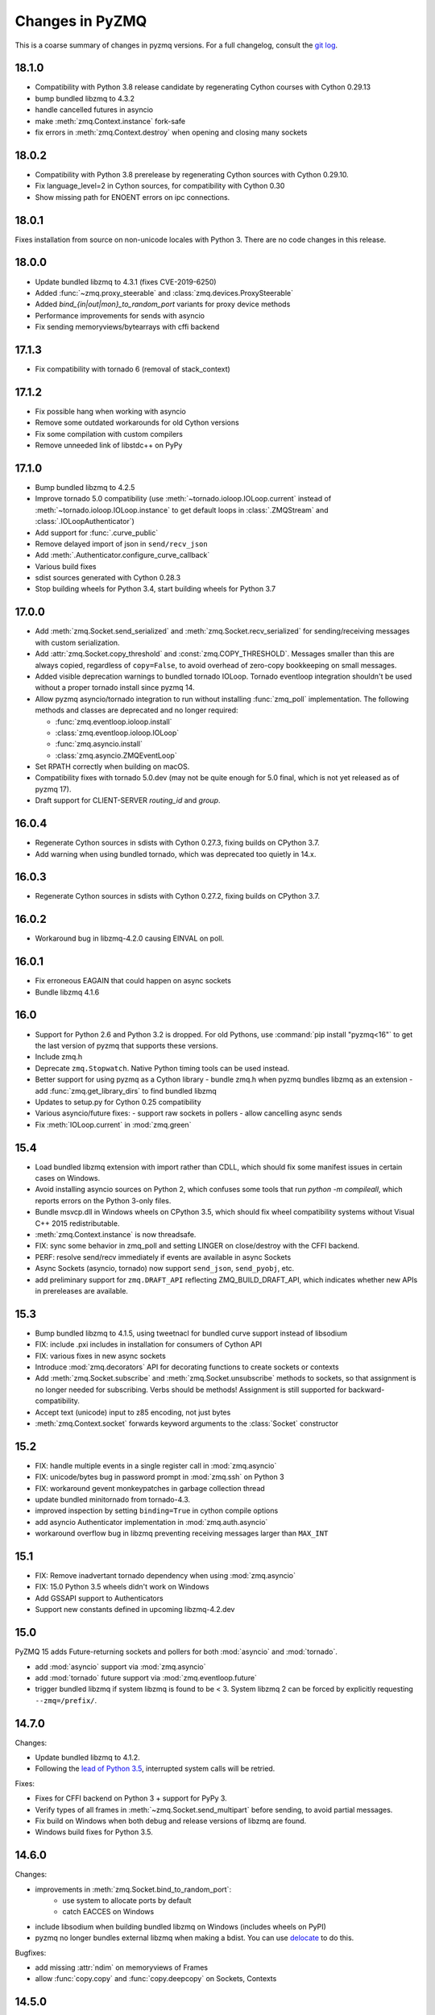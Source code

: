 .. PyZMQ changelog summary, started by Min Ragan-Kelley, 2011

.. _changelog:

================
Changes in PyZMQ
================

This is a coarse summary of changes in pyzmq versions.
For a full changelog, consult the `git log <https://github.com/zeromq/pyzmq/commits>`_.


18.1.0
======

- Compatibility with Python 3.8 release candidate by regenerating Cython courses with Cython 0.29.13
- bump bundled libzmq to 4.3.2
- handle cancelled futures in asyncio
- make :meth:`zmq.Context.instance` fork-safe
- fix errors in :meth:`zmq.Context.destroy` when opening and closing many sockets

18.0.2
======

- Compatibility with Python 3.8 prerelease by regenerating Cython sources
  with Cython 0.29.10.
- Fix language_level=2 in Cython sources, for compatibility with Cython 0.30
- Show missing path for ENOENT errors on ipc connections.

18.0.1
======

Fixes installation from source on non-unicode locales with Python 3.
There are no code changes in this release.

18.0.0
======

- Update bundled libzmq to 4.3.1 (fixes CVE-2019-6250)
- Added :func:`~zmq.proxy_steerable` and :class:`zmq.devices.ProxySteerable`
- Added `bind_{in|out|mon}_to_random_port` variants for proxy device methods
- Performance improvements for sends with asyncio
- Fix sending memoryviews/bytearrays with cffi backend


17.1.3
======

- Fix compatibility with tornado 6 (removal of stack_context)

17.1.2
======

- Fix possible hang when working with asyncio
- Remove some outdated workarounds for old Cython versions
- Fix some compilation with custom compilers
- Remove unneeded link of libstdc++ on PyPy


17.1.0
======

- Bump bundled libzmq to 4.2.5
- Improve tornado 5.0 compatibility
  (use :meth:`~tornado.ioloop.IOLoop.current` instead of :meth:`~tornado.ioloop.IOLoop.instance`
  to get default loops in :class:`.ZMQStream` and :class:`.IOLoopAuthenticator`)
- Add support for :func:`.curve_public`
- Remove delayed import of json in ``send/recv_json``
- Add :meth:`.Authenticator.configure_curve_callback`
- Various build fixes
- sdist sources generated with Cython 0.28.3
- Stop building wheels for Python 3.4, start building wheels for Python 3.7



17.0.0
======

- Add :meth:`zmq.Socket.send_serialized` and :meth:`zmq.Socket.recv_serialized`
  for sending/receiving messages with custom serialization.
- Add :attr:`zmq.Socket.copy_threshold` and :const:`zmq.COPY_THRESHOLD`.
  Messages smaller than this are always copied, regardless of ``copy=False``,
  to avoid overhead of zero-copy bookkeeping on small messages.
- Added visible deprecation warnings to bundled tornado IOLoop.
  Tornado eventloop integration shouldn't be used without a proper tornado install
  since pyzmq 14.
- Allow pyzmq asyncio/tornado integration to run without installing :func:`zmq_poll`
  implementation. The following methods and classes are deprecated and no longer required:

  - :func:`zmq.eventloop.ioloop.install`
  - :class:`zmq.eventloop.ioloop.IOLoop`
  - :func:`zmq.asyncio.install`
  - :class:`zmq.asyncio.ZMQEventLoop`
- Set RPATH correctly when building on macOS.
- Compatibility fixes with tornado 5.0.dev (may not be quite enough for 5.0 final,
  which is not yet released as of pyzmq 17).
- Draft support for CLIENT-SERVER `routing_id` and `group`.

  .. seealso::
    :ref:`draft`

16.0.4
======

- Regenerate Cython sources in sdists with Cython 0.27.3,
  fixing builds on CPython 3.7.
- Add warning when using bundled tornado, which was deprecated too quietly in 14.x.

16.0.3
======

- Regenerate Cython sources in sdists with Cython 0.27.2,
  fixing builds on CPython 3.7.

16.0.2
======

- Workaround bug in libzmq-4.2.0 causing EINVAL on poll.

16.0.1
======

- Fix erroneous EAGAIN that could happen on async sockets
- Bundle libzmq 4.1.6

16.0
====

- Support for Python 2.6 and Python 3.2 is dropped. For old Pythons, use :command:`pip install "pyzmq<16"` to get the last version of pyzmq that supports these versions.
- Include zmq.h
- Deprecate ``zmq.Stopwatch``. Native Python timing tools can be used instead.
- Better support for using pyzmq as a Cython library
  - bundle zmq.h when pyzmq bundles libzmq as an extension
  - add :func:`zmq.get_library_dirs` to find bundled libzmq
- Updates to setup.py for Cython 0.25 compatibility
- Various asyncio/future fixes:
  - support raw sockets in pollers
  - allow cancelling async sends
- Fix :meth:`IOLoop.current` in :mod:`zmq.green`


15.4
====

- Load bundled libzmq extension with import rather than CDLL,
  which should fix some manifest issues in certain cases on Windows.
- Avoid installing asyncio sources on Python 2, which confuses some tools that run `python -m compileall`, which reports errors on the Python 3-only files.
- Bundle msvcp.dll in Windows wheels on CPython 3.5,
  which should fix wheel compatibility systems without Visual C++ 2015 redistributable.
- :meth:`zmq.Context.instance` is now threadsafe.
- FIX: sync some behavior in zmq_poll and setting LINGER on close/destroy with the CFFI backend.
- PERF: resolve send/recv immediately if events are available in async Sockets
- Async Sockets (asyncio, tornado) now support ``send_json``, ``send_pyobj``, etc.
- add preliminary support for ``zmq.DRAFT_API`` reflecting ZMQ_BUILD_DRAFT_API,
  which indicates whether new APIs in prereleases are available.


15.3
====

- Bump bundled libzmq to 4.1.5, using tweetnacl for bundled curve support instead of libsodium
- FIX: include .pxi includes in installation for consumers of Cython API
- FIX: various fixes in new async sockets
- Introduce :mod:`zmq.decorators` API for decorating functions to create sockets or contexts
- Add :meth:`zmq.Socket.subscribe` and :meth:`zmq.Socket.unsubscribe` methods to sockets, so that assignment is no longer needed for subscribing. Verbs should be methods!
  Assignment is still supported for backward-compatibility.
- Accept text (unicode) input to z85 encoding, not just bytes
- :meth:`zmq.Context.socket` forwards keyword arguments to the :class:`Socket` constructor

15.2
====

- FIX: handle multiple events in a single register call in :mod:`zmq.asyncio`
- FIX: unicode/bytes bug in password prompt in :mod:`zmq.ssh` on Python 3
- FIX: workaround gevent monkeypatches in garbage collection thread
- update bundled minitornado from tornado-4.3.
- improved inspection by setting ``binding=True`` in cython compile options
- add asyncio Authenticator implementation in :mod:`zmq.auth.asyncio`
- workaround overflow bug in libzmq preventing receiving messages larger than ``MAX_INT``

15.1
====

- FIX: Remove inadvertant tornado dependency when using :mod:`zmq.asyncio`
- FIX: 15.0 Python 3.5 wheels didn't work on Windows
- Add GSSAPI support to Authenticators
- Support new constants defined in upcoming libzmq-4.2.dev

15.0
====

PyZMQ 15 adds Future-returning sockets and pollers for both :mod:`asyncio` and :mod:`tornado`.

- add :mod:`asyncio` support via :mod:`zmq.asyncio`
- add :mod:`tornado` future support via :mod:`zmq.eventloop.future`
- trigger bundled libzmq if system libzmq is found to be < 3.
  System libzmq 2 can be forced by explicitly requesting ``--zmq=/prefix/``.


14.7.0
======

Changes:

- Update bundled libzmq to 4.1.2.
- Following the `lead of Python 3.5 <https://www.python.org/dev/peps/pep-0475/>`_,
  interrupted system calls will be retried.

Fixes:

- Fixes for CFFI backend on Python 3 + support for PyPy 3.
- Verify types of all frames in :meth:`~zmq.Socket.send_multipart` before sending,
  to avoid partial messages.
- Fix build on Windows when both debug and release versions of libzmq are found.
- Windows build fixes for Python 3.5.

14.6.0
======

Changes:

- improvements in :meth:`zmq.Socket.bind_to_random_port`:
   - use system to allocate ports by default
   - catch EACCES on Windows
- include libsodium when building bundled libzmq on Windows (includes wheels on PyPI)
- pyzmq no longer bundles external libzmq when making a bdist.
  You can use `delocate <https://pypi.python.org/pypi/delocate>`_ to do this.

Bugfixes:

- add missing :attr:`ndim` on memoryviews of Frames
- allow :func:`copy.copy` and :func:`copy.deepcopy` on Sockets, Contexts


14.5.0
======

Changes:

- use pickle.DEFAULT_PROTOCOL by default in send_pickle
- with the release of pip-6, OS X wheels are only marked as 10.6-intel,
  indicating that they should be installable on any newer or single-arch Python.
- raise SSHException on failed check of host key

Bugfixes:

- fix method name in utils.wi32.allow_interrupt
- fork-related fixes in garbage collection thread
- add missing import in ``zmq.__init__``, causing failure to import in some circumstances


14.4.1
======

Bugfixes for 14.4

- SyntaxError on Python 2.6 in zmq.ssh
- Handle possible bug in garbage collection after fork


14.4.0
======

New features:

- Experimental support for libzmq-4.1.0 rc (new constants, plus :func:`zmq.has`).
- Update bundled libzmq to 4.0.5
- Update bundled libsodium to 1.0.0
- Fixes for SSH dialogs when using :mod:`zmq.ssh` to create tunnels
- More build/link/load fixes on OS X and Solaris
- Get Frame metadata via dict access (libzmq 4)
- Contexts and Sockets are context managers (term/close on ``__exit__``)
- Add :class:`zmq.utils.win32.allow_interrupt` context manager for catching SIGINT on Windows

Bugs fixed:

- Bundled libzmq should not trigger recompilation after install on PyPy

14.3.1
======

.. note::

    pyzmq-14.3.1 is the last version to include bdists for Python 3.3

Minor bugfixes to pyzmq 14.3:

- Fixes to building bundled libzmq on OS X < 10.9
- Fixes to import-failure warnings on Python 3.4
- Fixes to tests
- Pull upstream fixes to zmq.ssh for ssh multiplexing

14.3.0
======

- PyZMQ no longer calls :meth:`.Socket.close` or :meth:`.Context.term` during process cleanup.
  Changes to garbage collection in Python 3.4 make this impossible to do sensibly.
- :meth:`ZMQStream.close` closes its socket immediately, rather than scheduling a timeout.
- Raise the original ImportError when importing zmq fails.
  Should be more informative than `no module cffi...`.

.. warning::

    Users of Python 3.4 should not use pyzmq < 14.3, due to changes in garbage collection.


14.2.0
======

New Stuff
---------

- Raise new ZMQVersionError when a requested method is not supported by the linked libzmq.
  For backward compatibility, this subclasses NotImplementedError.


Bugs Fixed
----------

- Memory leak introduced in pyzmq-14.0 in zero copy.
- OverflowError on 32 bit systems in zero copy.


14.1.0
======

Security
--------

The headline features for 14.1 are adding better support for libzmq's
security features.

- When libzmq is bundled as a Python extension (e.g. wheels, eggs),
  libsodium is also bundled (excluding Windows),
  ensuring that libzmq security is available to users who install from wheels
- New :mod:`zmq.auth`, implementing zeromq's ZAP authentication,
  modeled on czmq zauth.
  For more information, see the `examples <https://github.com/zeromq/pyzmq/tree/master/examples/>`_.


Other New Stuff
---------------

- Add PYZMQ_BACKEND for enabling use of backends outside the pyzmq codebase.
- Add :attr:`~.Context.underlying` property and :meth:`~.Context.shadow`
  method to Context and Socket, for handing off sockets and contexts.
  between pyzmq and other bindings (mainly pyczmq_).
- Add TOS, ROUTER_HANDOVER, and IPC_FILTER constants from libzmq-4.1-dev.
- Add Context option support in the CFFI backend.
- Various small unicode and build fixes, as always.
- :meth:`~.Socket.send_json` and :meth:`~.Socket.recv_json` pass any extra kwargs to ``json.dumps/loads``.


.. _pyczmq: https://github.com/zeromq/pyczmq


Deprecations
------------

- ``Socket.socket_type`` is deprecated, in favor of ``Socket.type``,
  which has been available since 2.1.


14.0.1
======

Bugfix release

- Update bundled libzmq to current (4.0.3).
- Fix bug in :meth:`.Context.destroy` with no open sockets.
- Threadsafety fixes in the garbage collector.
- Python 3 fixes in :mod:`zmq.ssh`.


14.0.0
======

* Update bundled libzmq to current (4.0.1).
* Backends are now implemented in ``zmq.backend`` instead of ``zmq.core``.
  This has no effect on public APIs.
* Various build improvements for Cython and CFFI backends (PyPy compiles at build time).
* Various GIL-related performance improvements - the GIL is no longer touched from a zmq IO thread.
* Adding a constant should now be a bit easier - only zmq/sugar/constant_names should need updating,
  all other constant-related files should be automatically updated by ``setup.py constants``.
* add support for latest libzmq-4.0.1
  (includes ZMQ_CURVE security and socket event monitoring).

New stuff
---------

- :meth:`.Socket.monitor`
- :meth:`.Socket.get_monitor_socket`
- :func:`zmq.curve_keypair`
- :mod:`zmq.utils.monitor`
- :mod:`zmq.utils.z85`


13.1.0
======

The main new feature is improved tornado 3 compatibility.
PyZMQ ships a 'minitornado' submodule, which contains a small subset of tornado 3.0.1,
in order to get the IOLoop base class.  zmq.eventloop.ioloop.IOLoop is now a simple subclass,
and if the system tornado is ≥ 3.0, then the zmq IOLoop is a proper registered subclass
of the tornado one itself, and minitornado is entirely unused.

13.0.2
======

Bugfix release!

A few things were broken in 13.0.0, so this is a quick bugfix release.

* **FIXED** EAGAIN was unconditionally turned into KeyboardInterrupt
* **FIXED** we used totally deprecated ctypes_configure to generate constants in CFFI backend
* **FIXED** memory leak in CFFI backend for PyPy
* **FIXED** typo prevented IPC_PATH_MAX_LEN from ever being defined
* **FIXED** various build fixes - linking with librt, Cython compatibility, etc.

13.0.1
======

defunct bugfix. We do not speak of this...

13.0.0
======

PyZMQ now officially targets libzmq-3 (3.2.2),
0MQ ≥ 2.1.4 is still supported for the indefinite future, but 3.x is recommended.
PyZMQ has detached from libzmq versioning,
and will just follow its own regular versioning scheme from now on.
PyZMQ bdists will include whatever is the latest stable libzmq release (3.2.2 for pyzmq-13.0).

.. note::

    set/get methods are exposed via get/setattr on all Context, Socket, and Frame classes.
    This means that subclasses of these classes that require extra attributes
    **must declare these attributes at the class level**.

Experiments Removed
-------------------

* The Threadsafe ZMQStream experiment in 2.2.0.1 was deemed inappropriate and not useful,
  and has been removed.
* The :mod:`zmq.web` experiment has been removed,
  to be developed as a `standalone project <https://github.com/ellisonbg/zmqweb>`_.

New Stuff
---------

* Support for PyPy via CFFI backend (requires py, ctypes-configure, and cffi).
* Add support for new APIs in libzmq-3

  - :meth:`.Socket.disconnect`
  - :meth:`.Socket.unbind`
  - :meth:`.Context.set`
  - :meth:`.Context.get`
  - :meth:`.Frame.set`
  - :meth:`.Frame.get`
  - :func:`zmq.proxy`
  - :class:`zmq.devices.Proxy`
  - Exceptions for common zmq errnos: :class:`zmq.Again`, :class:`zmq.ContextTerminated`
    (subclass :class:`ZMQError`, so fully backward-compatible).
  

* Setting and getting :attr:`.Socket.hwm` sets or gets *both* SNDHWM/RCVHWM for libzmq-3.
* Implementation splits core Cython bindings from pure-Python subclasses
  with sugar methods (send/recv_multipart). This should facilitate
  non-Cython backends and PyPy support [spoiler: it did!].


Bugs Fixed
----------

* Unicode fixes in log and monitored queue
* MinGW, ppc, cross-compilation, and HP-UX build fixes
* :mod:`zmq.green` should be complete - devices and tornado eventloop both work
  in gevent contexts.


2.2.0.1
=======

This is a tech-preview release, to try out some new features.
It is expected to be short-lived, as there are likely to be issues to iron out,
particularly with the new pip-install support.

Experimental New Stuff
----------------------

These features are marked 'experimental', which means that their APIs are not set in stone,
and may be removed or changed in incompatible ways in later releases.


Threadsafe ZMQStream
********************

With the IOLoop inherited from tornado, there is exactly one method that is threadsafe:
:meth:`.IOLoop.add_callback`.  With this release, we are trying an experimental option
to pass all IOLoop calls via this method, so that ZMQStreams can be used from one thread
while the IOLoop runs in another.  To try out a threadsafe stream:

.. sourcecode:: python

    stream = ZMQStream(socket, threadsafe=True)


pip install pyzmq
*****************

PyZMQ should now be pip installable, even on systems without libzmq.
In these cases, when pyzmq fails to find an appropriate libzmq to link against,
it will try to build libzmq as a Python extension.
This work is derived from `pyzmq_static <https://github.com/brandon-rhodes/pyzmq-static>`_.

To this end, PyZMQ source distributions include the sources for libzmq (2.2.0) and libuuid (2.21),
both used under the LGPL.


zmq.green
*********

The excellent `gevent_zeromq <https://github.com/traviscline/gevent_zeromq>`_ socket
subclass which provides `gevent <http://www.gevent.org/>`_ compatibility has been merged as
:mod:`zmq.green`.

.. seealso::

    :ref:`zmq_green`


Bugs Fixed
----------

* TIMEO sockopts are properly included for libzmq-2.2.0
* avoid garbage collection of sockets after fork (would cause ``assert (mailbox.cpp:79)``).


2.2.0
=====

Some effort has gone into refining the pyzmq API in this release to make it a model for 
other language bindings.  This is principally made in a few renames of objects and methods,
all of which leave the old name for backwards compatibility.

.. note::

    As of this release, all code outside ``zmq.core`` is BSD licensed (where
    possible), to allow more permissive use of less-critical code and utilities.

Name Changes
------------

* The :class:`~.Message` class has been renamed to :class:`~.Frame`, to better match other
  zmq bindings. The old Message name remains for backwards-compatibility.  Wherever pyzmq
  docs say "Message", they should refer to a complete zmq atom of communication (one or
  more Frames, connected by ZMQ_SNDMORE). Please report any remaining instances of
  Message==MessagePart with an Issue (or better yet a Pull Request).

* All ``foo_unicode`` methods are now called ``foo_string`` (``_unicode`` remains for
  backwards compatibility).  This is not only for cross-language consistency, but it makes
  more sense in Python 3, where native strings are unicode, and the ``_unicode`` suffix
  was wedded too much to Python 2.

Other Changes and Removals
--------------------------

* ``prefix`` removed as an unused keyword argument from :meth:`~.Socket.send_multipart`.

* ZMQStream :meth:`~.ZMQStream.send` default has been changed to `copy=True`, so it matches
  Socket :meth:`~.Socket.send`.

* ZMQStream :meth:`~.ZMQStream.on_err` is deprecated, because it never did anything.

* Python 2.5 compatibility has been dropped, and some code has been cleaned up to reflect
  no-longer-needed hacks.

* Some Cython files in :mod:`zmq.core` have been split, to reduce the amount of 
  Cython-compiled code.  Much of the body of these files were pure Python, and thus did
  not benefit from the increased compile time.  This change also aims to ease maintaining
  feature parity in other projects, such as 
  `pyzmq-ctypes <https://github.com/svpcom/pyzmq-ctypes>`_.


New Stuff
---------

* :class:`~.Context` objects can now set default options when they create a socket. These
  are set and accessed as attributes to the context.  Socket options that do not apply to a
  socket (e.g. SUBSCRIBE on non-SUB sockets) will simply be ignored.

* :meth:`~.ZMQStream.on_recv_stream` has been added, which adds the stream itself as a
  second argument to the callback, making it easier to use a single callback on multiple
  streams.

* A :attr:`~Frame.more` boolean attribute has been added to the :class:`~.Frame` (née
  Message) class, so that frames can be identified as terminal without extra queires of
  :attr:`~.Socket.rcvmore`.


Experimental New Stuff
----------------------

These features are marked 'experimental', which means that their APIs are not
set in stone, and may be removed or changed in incompatible ways in later releases.

* :mod:`zmq.web` added for load-balancing requests in a tornado webapp with zeromq.


2.1.11
======

* remove support for LABEL prefixes.  A major feature of libzmq-3.0, the LABEL
  prefix, has been removed from libzmq, prior to the first stable libzmq 3.x release.
  
  * The prefix argument to :meth:`~.Socket.send_multipart` remains, but it continue to behave in
    exactly the same way as it always has on 2.1.x, simply prepending message parts.
  
  * :meth:`~.Socket.recv_multipart` will always return a list, because prefixes are once
    again indistinguishable from regular message parts.

* add :meth:`.Socket.poll` method, for simple polling of events on a single socket.

* no longer require monkeypatching tornado IOLoop.  The :class:`.ioloop.ZMQPoller` class
  is a poller implementation that matches tornado's expectations, and pyzmq sockets can
  be used with any tornado application just by specifying the use of this poller.  The
  pyzmq IOLoop implementation now only trivially differs from tornado's.

  It is still recommended to use :func:`.ioloop.install`, which sets *both* the zmq and
  tornado global IOLoop instances to the same object, but it is no longer necessary.

  .. warning::

    The most important part of this change is that the ``IOLoop.READ/WRITE/ERROR``
    constants now match tornado's, rather than being mapped directly to the zmq
    ``POLLIN/OUT/ERR``. So applications that used the low-level :meth:`IOLoop.add_handler`
    code with ``POLLIN/OUT/ERR`` directly (used to work, but was incorrect), rather than
    using the IOLoop class constants will no longer work. Fixing these to use the IOLoop
    constants should be insensitive to the actual value of the constants.

2.1.10
======

* Add support for libzmq-3.0 LABEL prefixes:

  .. warning::

    This feature has been removed from libzmq, and thus removed from future pyzmq
    as well.

  * send a message with label-prefix with:

    .. sourcecode:: python

      send_multipart([b'msg', b'parts'], prefix=[b'label', b'prefix'])

  * :meth:`recv_multipart` returns a tuple of ``(prefix,msg)`` if a label prefix is detected
  * ZMQStreams and devices also respect the LABEL prefix

* add czmq-style close&term as :meth:`ctx.destroy`, so that :meth:`ctx.term`
  remains threadsafe and 1:1 with libzmq.
* :meth:`Socket.close` takes optional linger option, for setting linger prior
  to closing.
* add :func:`~zmq.core.version.zmq_version_info` and
  :func:`~zmq.core.version.pyzmq_version_info` for getting libzmq and pyzmq versions as
  tuples of numbers. This helps with the fact that version string comparison breaks down
  once versions get into double-digits.
* ioloop changes merged from upstream `Tornado <http://www.tornadoweb.org>`_ 2.1

2.1.9
=====

* added zmq.ssh tools for tunneling socket connections, copied from IPython
* Expanded sockopt support to cover changes in libzmq-4.0 dev.
* Fixed an issue that prevented :exc:`KeyboardInterrupts` from being catchable.
* Added attribute-access for set/getsockopt.  Setting/Getting attributes of :class:`Sockets`
  with the names of socket options is mapped to calls of set/getsockopt.

.. sourcecode:: python

    s.hwm = 10
    s.identity = b'whoda'
    s.linger
    # -1
    
* Terminating a :class:`~Context` closes the sockets it created, matching the behavior in
  `czmq <http://czmq.zeromq.org/>`_.
* :class:`ThreadDevices` use :meth:`Context.instance` to create sockets, so they can use
  inproc connections to sockets in other threads.
* fixed units error on :func:`zmq.select`, where the poll timeout was 1000 times longer
  than expected.
* Add missing ``DEALER/ROUTER`` socket type names (currently aliases, to be replacements for ``XREP/XREQ``).
* base libzmq dependency raised to 2.1.4 (first stable release) from 2.1.0.


2.1.7.1
=======

* bdist for 64b Windows only.  This fixed a type mismatch on the ``ZMQ_FD`` sockopt
  that only affected that platform.


2.1.7
=====

* Added experimental support for libzmq-3.0 API
* Add :func:`zmq.eventloop.ioloop.install` for using pyzmq's IOLoop in a tornado
  application.


2.1.4
=====

* First version with binary distribution support
* Added :meth:`~Context.instance()` method for using a single Context throughout an application
  without passing references around.

